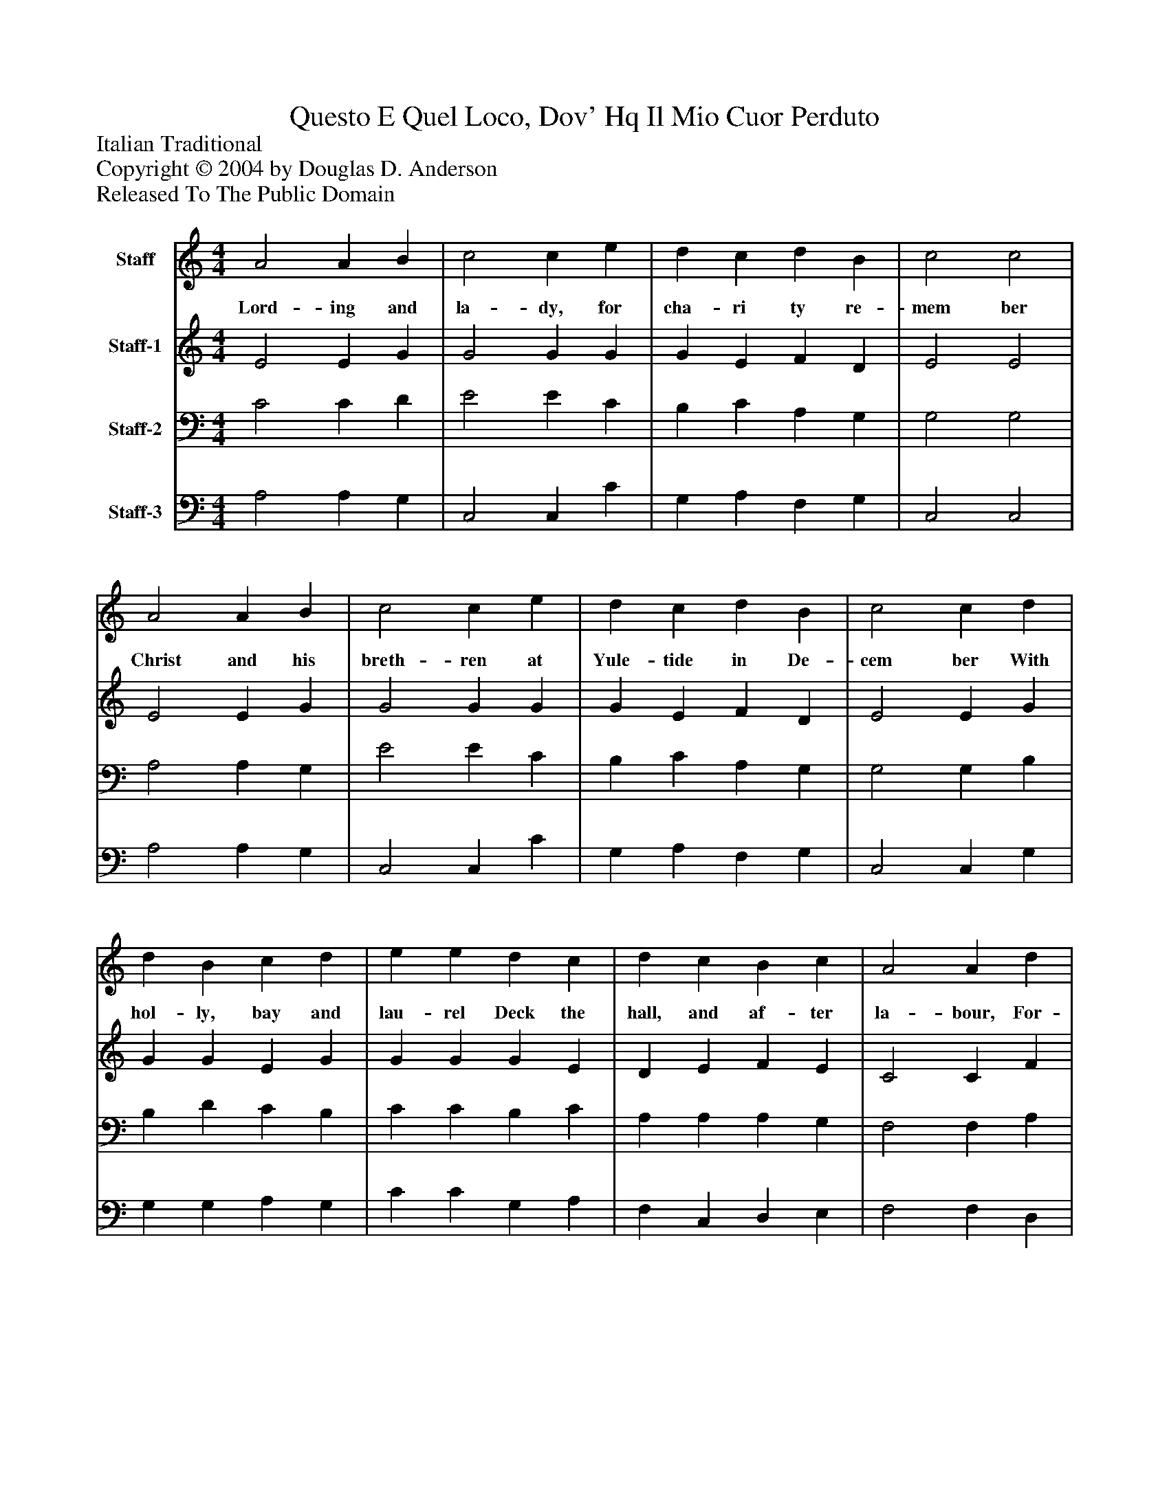 %%abc-creator mxml2abc 1.4
%%abc-version 2.0
%%continueall true
%%titletrim true
%%titleformat A-1 T C1, Z-1, S-1
X: 0
T: Questo E Quel Loco, Dov' Hq Il Mio Cuor Perduto
Z: Italian Traditional
Z: Copyright © 2004 by Douglas D. Anderson
Z: Released To The Public Domain
L: 1/4
M: 4/4
V: P1 name="Staff"
%%MIDI program 1 19
V: P2 name="Staff-1"
%%MIDI program 2 60
V: P3 name="Staff-2"
%%MIDI program 3 57
V: P4 name="Staff-3"
%%MIDI program 4 58
K: C
[V: P1]  A2 A B | c2 c e | d c d B | c2 c2 | A2 A B | c2 c e | d c d B | c2 c d | d B c d | e e d c | d c B c | A2 A d | d B c d | e e d c | d c B c | A2 A2|]
w: Lord- ing and la- dy, for cha- ri ty re- mem ber Christ and his breth- ren at Yule- tide in De- cem ber With hol- ly, bay and lau- rel Deck the hall, and af- ter la- bour, For- get ting feud and quar- rel, En- ter tain your need- y neigh- bour.
[V: P2]  E2 E G | G2 G G | G E F D | E2 E2 | E2 E G | G2 G G | G E F D | E2 E G | G G E G | G G G E | D E F E | C2 C F | G G E G | G G G E | D E F E | (C D) C2|]
[V: P3]  C2 C D | E2 E C | B, C A, G, | G,2 G,2 | A,2 A, G, | E2 E C | B, C A, G, | G,2 G, B, | B, D C B, | C C B, C | A, A, A, G, | F,2 F, A, | B, D C B, | C C B, C | A, A, A, G, | F,2 E,2|]
[V: P4]  A,2 A, G, | C,2 C, C | G, A, F, G, | C,2 C,2 | A,2 A, G, | C,2 C, C | G, A, F, G, | C,2 C, G, | G, G, A, G, | C C G, A, | F, C, D, E, | F,2 F, D, | G, G, A, G, | C C G, A, | F, C, D, E, | (F, D,) A,,2|]

